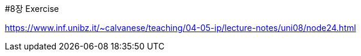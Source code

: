 #8장 Exercise

<https://www.inf.unibz.it/~calvanese/teaching/04-05-ip/lecture-notes/uni08/node24.html>
